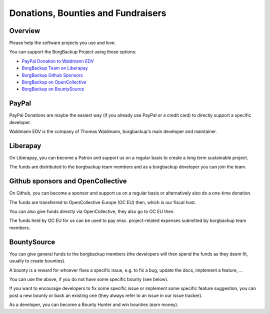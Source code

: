 Donations, Bounties and Fundraisers
===================================

Overview
--------

Please help the software projects you use and love.

You can support the BorgBackup Project using these options:

- `PayPal Donation to Waldmann EDV <https://www.paypal.com/donate/?hosted_button_id=58A7SUQJZLBQ8>`_
- `BorgBackup Team on Liberapay <https://liberapay.com/borgbackup/donate>`_
- `BorgBackup Github Sponsors <https://github.com/sponsors/borgbackup>`_
- `BorgBackup on OpenCollective <https://opencollective.com/borgbackup>`_
- `BorgBackup on BountySource <https://www.bountysource.com/teams/borgbackup>`_

PayPal
------

PayPal Donations are maybe the easiest way (if you already use PayPal or a credit card)
to directly support a specific developer.

Waldmann EDV is the company of Thomas Waldmann, borgbackup's main developer and maintainer.

Liberapay
---------

On Liberapay, you can become a Patron and support us on a regular basis to
create a long term sustainable project.

The funds are distributed to the borgbackup team members and as a borgbackup
developer you can join the team.

Github sponsors and OpenCollective
----------------------------------

On Github, you can become a sponsor and support us on a regular basis or alternatively
also do a one-time donation.

The funds are transferred to OpenCollective Europe (OC EU) then, which is our fiscal host.

You can also give funds directly via OpenCollective, they also go to OC EU then.

The funds held by OC EU for us can be used to pay misc. project-related expenses
submitted by borgbackup team members.

BountySource
------------

You can give general funds to the borgbackup members (the developers will
then spend the funds as they deem fit, usually to create bounties).

A bounty is a reward for whoever fixes a specific issue, e.g. to fix a bug,
update the docs, implement a feature, ...

You can use the above, if you do not have some specific bounty (see below).

If you want to encourage developers to fix some specific issue or implement some
specific feature suggestion, you can post a new bounty or back an existing one
(they always refer to an issue in our issue tracker).

As a developer, you can become a Bounty Hunter and win bounties (earn money).
